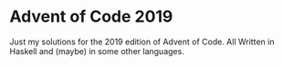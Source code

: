 * Advent of Code 2019
Just my solutions for the 2019 edition of Advent of Code.
All Written in Haskell and (maybe) in some other languages.
